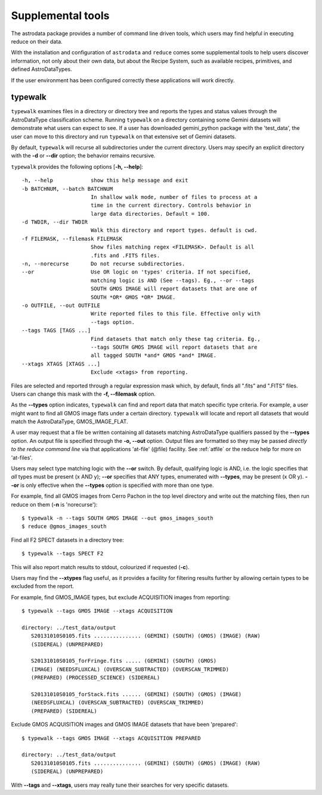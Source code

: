 .. supptools:
.. include userenv
.. include interfaces

Supplemental tools
==================

The astrodata package provides a number of command line driven tools, which 
users may find helpful in executing reduce on their data. 

With the installation and configuration of ``astrodata`` and ``reduce`` comes
some supplemental tools to help users discover information, not only about their
own data, but about the Recipe System, such as available recipes, primitives, 
and defined AstroDataTypes.

If the user environment has been configured correctly these applications 
will work directly.

.. _typewalk:

typewalk
--------

``typewalk`` examines files in a directory or directory tree and reports the types 
and status values through the AstroDataType classification scheme. Running ``typewalk`` 
on a directory containing some Gemini datasets will demonstrate what users can expect 
to see. If a user has downloaded gemini_python package with the 'test_data', the 
user can move to this directory and run ``typewalk`` on that extensive set of
Gemini datasets.

By default, ``typewalk`` will recurse all subdirectories under the current
directory. Users may specify an explicit directory with the **-d** or 
**--dir** option; the behavior remains recursive.

``typewalk`` provides the following options [**-h, --help**]::

  -h, --help            show this help message and exit
  -b BATCHNUM, --batch BATCHNUM
                        In shallow walk mode, number of files to process at a
                        time in the current directory. Controls behavior in
                        large data directories. Default = 100.
  -d TWDIR, --dir TWDIR
                        Walk this directory and report types. default is cwd.
  -f FILEMASK, --filemask FILEMASK
                        Show files matching regex <FILEMASK>. Default is all
                        .fits and .FITS files.
  -n, --norecurse       Do not recurse subdirectories.
  --or                  Use OR logic on 'types' criteria. If not specified,
                        matching logic is AND (See --tags). Eg., --or --tags
                        SOUTH GMOS IMAGE will report datasets that are one of
                        SOUTH *OR* GMOS *OR* IMAGE.
  -o OUTFILE, --out OUTFILE
                        Write reported files to this file. Effective only with
                        --tags option.
  --tags TAGS [TAGS ...]
                        Find datasets that match only these tag criteria. Eg.,
                        --tags SOUTH GMOS IMAGE will report datasets that are
                        all tagged SOUTH *and* GMOS *and* IMAGE.
  --xtags XTAGS [XTAGS ...]
                        Exclude <xtags> from reporting.


Files are selected and reported through a regular expression mask which, 
by default, finds all ".fits" and ".FITS" files. Users can change this mask 
with the **-f, --filemask** option.

As the **--types** option indicates, ``typewalk`` can find and report data that 
match specific type criteria. For example, a user might want to find all GMOS 
image flats under a certain directory. ``typewalk`` will locate and report all 
datasets that would match the AstroDataType, GMOS_IMAGE_FLAT.

A user may request that a file be written containing all datasets 
matching AstroDataType qualifiers passed by the **--types** option. An output 
file is specified through the **-o, --out** option. Output files are formatted 
so they may be passed `directly to the reduce command line` via that applications 
'at-file' (@file) facility. See :ref:`atfile` or the reduce help for more on 
'at-files'.

Users may select type matching logic with the **--or** switch. By default,
qualifying logic is AND, i.e. the logic specifies that `all` types must be
present (x AND y); **--or** specifies that ANY types, enumerated with 
**--types**, may be present (x OR y). **--or** is only effective when the 
**--types** option is specified with more than one type.

For example, find all GMOS images from Cerro Pachon in the top level
directory and write out the matching files, then run reduce on them
(**-n** is 'norecurse')::

  $ typewalk -n --tags SOUTH GMOS IMAGE --out gmos_images_south
  $ reduce @gmos_images_south

Find all F2 SPECT datasets in a directory tree::

 $ typewalk --tags SPECT F2

This will also report match results to stdout, colourized if requested (**-c**).

Users may find the **--xtypes** flag useful, as it provides a facility for
filtering results further by allowing certain types to be excluded from the
report. 

For example, find GMOS_IMAGE types, but exclude ACQUISITION images from reporting::

  $ typewalk --tags GMOS IMAGE --xtags ACQUISITION

  directory: ../test_data/output
     S20131010S0105.fits ............... (GEMINI) (SOUTH) (GMOS) (IMAGE) (RAW) 
     (SIDEREAL) (UNPREPARED)

     S20131010S0105_forFringe.fits ..... (GEMINI) (SOUTH) (GMOS)
     (IMAGE) (NEEDSFLUXCAL) (OVERSCAN_SUBTRACTED) (OVERSCAN_TRIMMED) 
     (PREPARED) (PROCESSED_SCIENCE) (SIDEREAL)

     S20131010S0105_forStack.fits ...... (GEMINI) (SOUTH) (GMOS) (IMAGE) 
     (NEEDSFLUXCAL) (OVERSCAN_SUBTRACTED) (OVERSCAN_TRIMMED) 
     (PREPARED) (SIDEREAL)

Exclude GMOS ACQUISITION images and GMOS IMAGE datasets that have been 
'prepared'::

  $ typewalk --tags GMOS IMAGE --xtags ACQUISITION PREPARED

  directory: ../test_data/output
     S20131010S0105.fits ............... (GEMINI) (SOUTH) (GMOS) (IMAGE) (RAW) 
     (SIDEREAL) (UNPREPARED)

With **--tags** and **--xtags**, users may really tune their searches for very
specific datasets.
